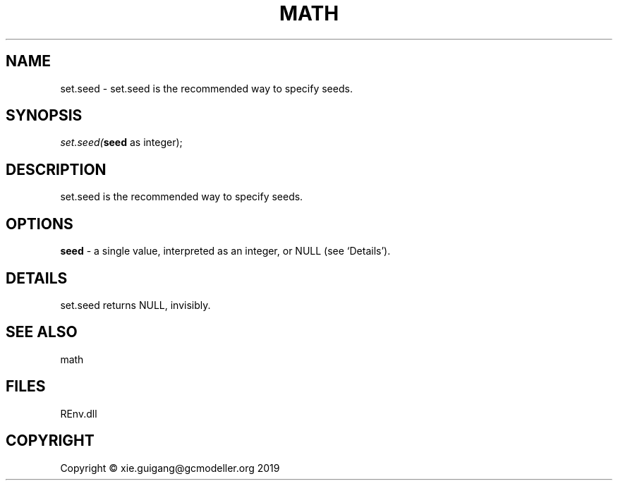 .\" man page create by R# package system.
.TH MATH 1 2020-11-02 "set.seed" "set.seed"
.SH NAME
set.seed \- set.seed is the recommended way to specify seeds.
.SH SYNOPSIS
\fIset.seed(\fBseed\fR as integer);\fR
.SH DESCRIPTION
.PP
set.seed is the recommended way to specify seeds.
.PP
.SH OPTIONS
.PP
\fBseed\fB \fR\- a single value, interpreted as an integer, or NULL (see ‘Details’).
.PP
.SH DETAILS
.PP
set.seed returns NULL, invisibly.
.PP
.SH SEE ALSO
math
.SH FILES
.PP
REnv.dll
.PP
.SH COPYRIGHT
Copyright © xie.guigang@gcmodeller.org 2019
